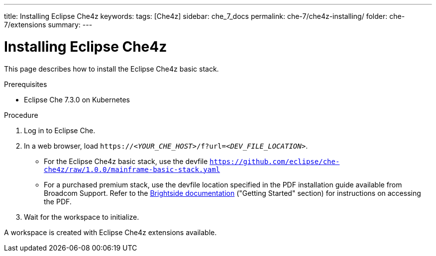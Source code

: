 ---
title: Installing Eclipse Che4z
keywords: 
tags: [Che4z]
sidebar: che_7_docs
permalink: che-7/che4z-installing/
folder: che-7/extensions
summary: 
---

[id="installing-che4z"]
= Installing Eclipse Che4z

:context: installing-che4z

This page describes how to install the Eclipse Che4z basic stack. 

.Prerequisites

* Eclipse Che 7.3.0 on Kubernetes

.Procedure 

. Log in to Eclipse Che.

. In a web browser, load `++https://++__<YOUR_CHE_HOST>__/f?url=__<DEV_FILE_LOCATION>__`.
+
* For the Eclipse Che4z basic stack, use the devfile `https://github.com/eclipse/che-che4z/raw/1.0.0/mainframe-basic-stack.yaml`

* For a purchased premium stack, use the devfile location specified in the PDF installation guide available from Broadcom Support. Refer to the link:http://techdocs.broadcom.com/content/broadcom/techdocs/us/en/ca-mainframe-software/devops/ca-brightside-enterprise/2-0/release-notes.html[Brightside documentation] ("Getting Started" section) for instructions on accessing the PDF.

. Wait for the workspace to initialize.

A workspace is created with Eclipse Che4z extensions available.
